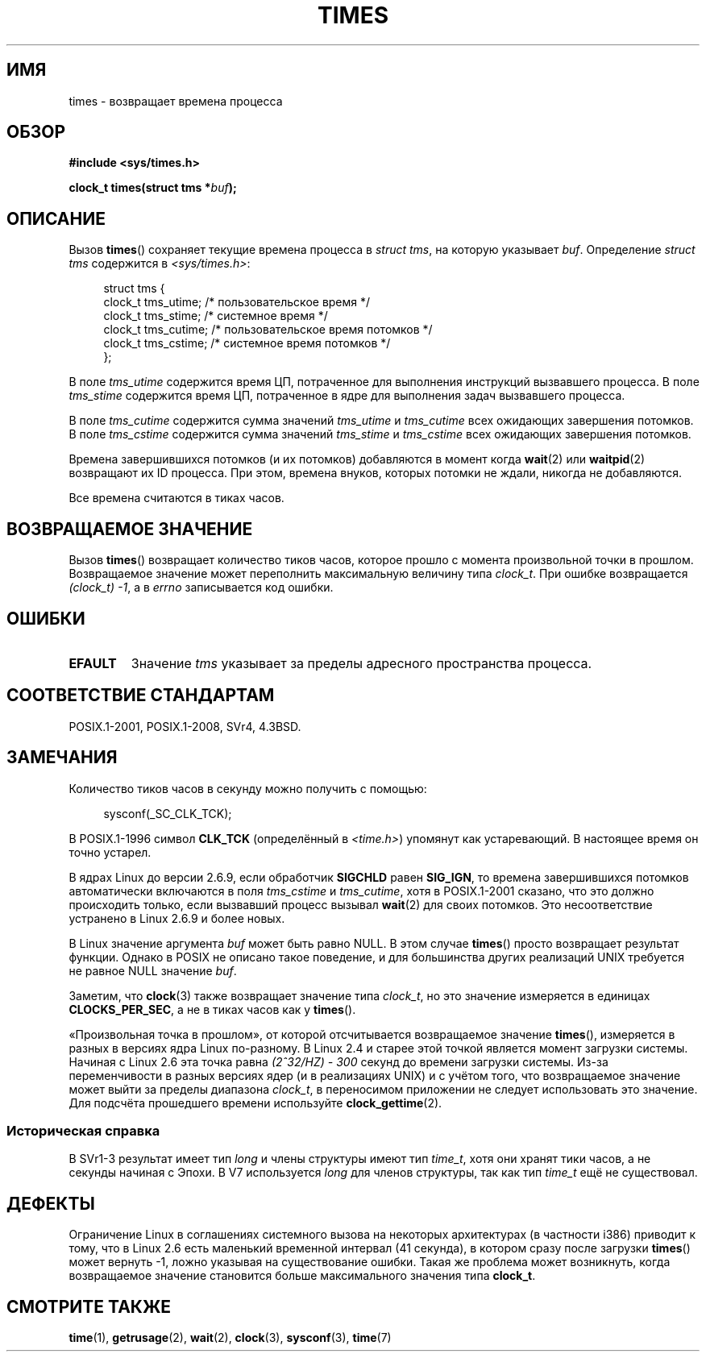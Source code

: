.\" -*- mode: troff; coding: UTF-8 -*-
.\" Copyright (c) 1992 Drew Eckhardt (drew@cs.colorado.edu), March 28, 1992
.\"
.\" %%%LICENSE_START(VERBATIM)
.\" Permission is granted to make and distribute verbatim copies of this
.\" manual provided the copyright notice and this permission notice are
.\" preserved on all copies.
.\"
.\" Permission is granted to copy and distribute modified versions of this
.\" manual under the conditions for verbatim copying, provided that the
.\" entire resulting derived work is distributed under the terms of a
.\" permission notice identical to this one.
.\"
.\" Since the Linux kernel and libraries are constantly changing, this
.\" manual page may be incorrect or out-of-date.  The author(s) assume no
.\" responsibility for errors or omissions, or for damages resulting from
.\" the use of the information contained herein.  The author(s) may not
.\" have taken the same level of care in the production of this manual,
.\" which is licensed free of charge, as they might when working
.\" professionally.
.\"
.\" Formatted or processed versions of this manual, if unaccompanied by
.\" the source, must acknowledge the copyright and authors of this work.
.\" %%%LICENSE_END
.\"
.\" Modified by Michael Haardt (michael@moria.de)
.\" Modified Sat Jul 24 14:29:17 1993 by Rik Faith (faith@cs.unc.edu)
.\" Modified 961203 and 001211 and 010326 by aeb@cwi.nl
.\" Modified 001213 by Michael Haardt (michael@moria.de)
.\" Modified 13 Jun 02, Michael Kerrisk <mtk.manpages@gmail.com>
.\"	Added note on nonstandard behavior when SIGCHLD is ignored.
.\" Modified 2004-11-16, mtk, Noted that the nonconformance when
.\"	SIGCHLD is being ignored is fixed in 2.6.9; other minor changes
.\" Modified 2004-12-08, mtk, in 2.6 times() return value changed
.\" 2005-04-13, mtk
.\"	Added notes on nonstandard behavior: Linux allows 'buf' to
.\"	be NULL, but POSIX.1 doesn't specify this and it's nonportable.
.\"
.\"*******************************************************************
.\"
.\" This file was generated with po4a. Translate the source file.
.\"
.\"*******************************************************************
.TH TIMES 2 2017\-09\-15 Linux "Руководство программиста Linux"
.SH ИМЯ
times \- возвращает времена процесса
.SH ОБЗОР
\fB#include <sys/times.h>\fP
.PP
\fBclock_t times(struct tms *\fP\fIbuf\fP\fB);\fP
.SH ОПИСАНИЕ
Вызов \fBtimes\fP() сохраняет текущие времена процесса в \fIstruct tms\fP, на
которую указывает \fIbuf\fP. Определение \fIstruct tms\fP содержится в
\fI<sys/times.h>\fP:
.PP
.in +4n
.EX
struct tms {
    clock_t tms_utime;  /* пользовательское время */
    clock_t tms_stime;  /* системное время */
    clock_t tms_cutime; /* пользовательское время потомков */
    clock_t tms_cstime; /* системное время потомков */
};
.EE
.in
.PP
В поле \fItms_utime\fP содержится время ЦП, потраченное для выполнения
инструкций вызвавшего процесса. В поле \fItms_stime\fP содержится время ЦП,
потраченное в ядре для выполнения задач вызвавшего процесса.
.PP
В поле \fItms_cutime\fP содержится сумма значений \fItms_utime\fP и \fItms_cutime\fP
всех ожидающих завершения потомков. В поле \fItms_cstime\fP содержится сумма
значений \fItms_stime\fP и \fItms_cstime\fP всех ожидающих завершения потомков.
.PP
Времена завершившихся потомков (и их потомков) добавляются в момент когда
\fBwait\fP(2) или \fBwaitpid\fP(2) возвращают их ID процесса. При этом, времена
внуков, которых потомки не ждали, никогда не добавляются.
.PP
Все времена считаются в тиках часов.
.SH "ВОЗВРАЩАЕМОЕ ЗНАЧЕНИЕ"
Вызов \fBtimes\fP() возвращает количество тиков часов, которое прошло с момента
произвольной точки в прошлом. Возвращаемое значение может переполнить
максимальную величину типа \fIclock_t\fP. При ошибке возвращается \fI(clock_t)\ \-1\fP, а в \fIerrno\fP записывается код ошибки.
.SH ОШИБКИ
.TP 
\fBEFAULT\fP
Значение \fItms\fP указывает за пределы адресного пространства процесса.
.SH "СООТВЕТСТВИЕ СТАНДАРТАМ"
POSIX.1\-2001, POSIX.1\-2008, SVr4, 4.3BSD.
.SH ЗАМЕЧАНИЯ
Количество тиков часов в секунду можно получить с помощью:
.PP
.in +4n
.EX
sysconf(_SC_CLK_TCK);
.EE
.in
.PP
В POSIX.1\-1996 символ \fBCLK_TCK\fP (определённый в \fI<time.h>\fP)
упомянут как устаревающий. В настоящее время он точно устарел.
.PP
.\" See the description of times() in XSH, which says:
.\"	The times of a terminated child process are included... when wait()
.\"	or waitpid() returns the process ID of this terminated child.
В ядрах Linux до версии 2.6.9, если обработчик \fBSIGCHLD\fP равен \fBSIG_IGN\fP,
то времена завершившихся потомков автоматически включаются в поля
\fItms_cstime\fP и \fItms_cutime\fP, хотя в POSIX.1\-2001 сказано, что это должно
происходить только, если вызвавший процесс вызывал \fBwait\fP(2) для своих
потомков. Это несоответствие устранено в Linux 2.6.9 и более новых.
.PP
В Linux значение аргумента \fIbuf\fP может быть равно NULL. В этом случае
\fBtimes\fP() просто возвращает результат функции. Однако в POSIX не описано
такое поведение, и для большинства других реализаций UNIX требуется не
равное NULL значение \fIbuf\fP.
.PP
Заметим, что \fBclock\fP(3) также возвращает значение типа \fIclock_t\fP, но это
значение измеряется в единицах \fBCLOCKS_PER_SEC\fP, а не в тиках часов как у
\fBtimes\fP().
.PP
.\" .PP
.\" On older systems the number of clock ticks per second is given
.\" by the variable HZ.
«Произвольная точка в прошлом», от которой отсчитывается возвращаемое
значение \fBtimes\fP(), измеряется в разных в версиях ядра Linux по\-разному. В
Linux 2.4 и старее этой точкой является момент загрузки системы. Начиная с
Linux 2.6 эта точка равна \fI(2^32/HZ) \- 300\fP секунд до времени загрузки
системы. Из\-за переменчивости в разных версиях ядер (и в реализациях UNIX) и
с учётом того, что возвращаемое значение может выйти за пределы диапазона
\fIclock_t\fP, в переносимом приложении не следует использовать это
значение. Для подсчёта прошедшего времени используйте \fBclock_gettime\fP(2).
.SS "Историческая справка"
В SVr1\-3 результат имеет тип \fIlong\fP и члены структуры имеют тип \fItime_t\fP,
хотя они хранят тики часов, а не секунды начиная с Эпохи. В V7 используется
\fIlong\fP для членов структуры, так как тип \fItime_t\fP ещё не существовал.
.SH ДЕФЕКТЫ
.\" The problem is that a syscall return of -4095 to -1
.\" is interpreted by glibc as an error, and the wrapper converts
.\" the return value to -1.
.\" http://marc.info/?l=linux-kernel&m=119447727031225&w=2
.\" "compat_sys_times() bogus until jiffies >= 0"
.\" November 2007
Ограничение Linux в соглашениях системного вызова на некоторых архитектурах
(в частности i386) приводит к тому, что в Linux 2.6 есть маленький временной
интервал (41 секунда), в котором сразу после загрузки \fBtimes\fP() может
вернуть \-1, ложно указывая на существование ошибки. Такая же проблема может
возникнуть, когда возвращаемое значение становится больше максимального
значения типа \fBclock_t\fP.
.SH "СМОТРИТЕ ТАКЖЕ"
\fBtime\fP(1), \fBgetrusage\fP(2), \fBwait\fP(2), \fBclock\fP(3), \fBsysconf\fP(3),
\fBtime\fP(7)
